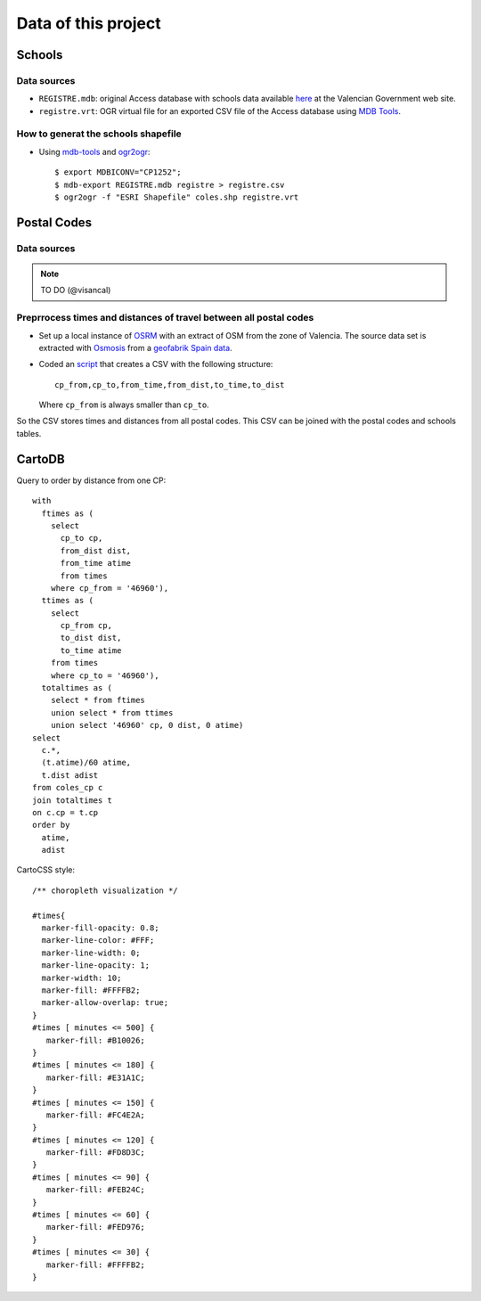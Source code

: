 ======================
Data of this project
======================

Schools
=================

Data sources
-----------------

- ``REGISTRE.mdb``: original Access database with schools data
  available `here <http://www.cece.gva.es/ocd/areacd/es/descargas.htm>`_
  at the Valencian Government web site.
- ``registre.vrt``: OGR virtual file for an exported CSV file of
  the Access database using `MDB Tools <http://mdbtools.sourceforge.net/>`_.


How to generat the schools shapefile
--------------------------------------

- Using mdb-tools_ and ogr2ogr_::

   $ export MDBICONV="CP1252";
   $ mdb-export REGISTRE.mdb registre > registre.csv
   $ ogr2ogr -f "ESRI Shapefile" coles.shp registre.vrt

.. _mdb-tools: http://mdbtools.sourceforge.net/
.. _ogr2ogr: http://www.gdal.org/ogr2ogr.html

Postal Codes
===============

Data sources
--------------

.. note:: TO DO (@visancal)


Preprrocess times and distances of travel between all postal codes
---------------------------------------------------------------------

- Set up a local instance of OSRM_ with an extract of OSM from the zone of
  Valencia. The source data set is extracted with Osmosis_ from a
  `geofabrik Spain data`_.

- Coded an script_ that creates a CSV with the following structure::

    cp_from,cp_to,from_time,from_dist,to_time,to_dist

  Where ``cp_from`` is always smaller than ``cp_to``.

So the CSV stores times and distances from all postal codes. This CSV can be
joined with the postal codes and schools tables.

.. _OSRM: https://github.com/Project-OSRM/osrm-backend/wiki
.. _Osmosis: https://wiki.openstreetmap.org/wiki/Osmosis
.. _geofabrik Spain data: http://download.geofabrik.de/europe/spain.html
.. _script: https://github.com/jsanz/decasaalcole/blob/master/process/process_cp.py

CartoDB
=================

Query to order by distance from one CP::

  with
    ftimes as (
      select
        cp_to cp,
        from_dist dist,
        from_time atime
        from times
      where cp_from = '46960'),
    ttimes as (
      select
        cp_from cp,
        to_dist dist,
        to_time atime
      from times
      where cp_to = '46960'),
    totaltimes as (
      select * from ftimes
      union select * from ttimes
      union select '46960' cp, 0 dist, 0 atime)
  select
    c.*,
    (t.atime)/60 atime,
    t.dist adist
  from coles_cp c
  join totaltimes t
  on c.cp = t.cp
  order by
    atime,
    adist

CartoCSS style::

  /** choropleth visualization */

  #times{
    marker-fill-opacity: 0.8;
    marker-line-color: #FFF;
    marker-line-width: 0;
    marker-line-opacity: 1;
    marker-width: 10;
    marker-fill: #FFFFB2;
    marker-allow-overlap: true;
  }
  #times [ minutes <= 500] {
     marker-fill: #B10026;
  }
  #times [ minutes <= 180] {
     marker-fill: #E31A1C;
  }
  #times [ minutes <= 150] {
     marker-fill: #FC4E2A;
  }
  #times [ minutes <= 120] {
     marker-fill: #FD8D3C;
  }
  #times [ minutes <= 90] {
     marker-fill: #FEB24C;
  }
  #times [ minutes <= 60] {
     marker-fill: #FED976;
  }
  #times [ minutes <= 30] {
     marker-fill: #FFFFB2;
  }